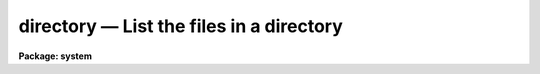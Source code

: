 directory — List the files in a directory
=========================================

**Package: system**

.. raw:: html

  <BODY>
  <TABLE WIDTH="100%" BORDER=0><TR>
  <TD ALIGN=LEFT><FONT SIZE=4>
  <B>directory (Mar87)</B></FONT></TD>
  <TD ALIGN=CENTER><FONT SIZE=4>
  <B>system</B>
  </FONT></TD>
  <TD ALIGN=RIGHT><FONT SIZE=4>
  <B>directory (Mar87)</B></FONT></TD>
  </TR></TABLE><P>
  <TITLE>directory</TITLE>
  <UL>
  </UL>
  <H2><A NAME="s_name">NAME</A></H2>
  <! BeginSection: 'NAME'>
  <UL>
  directory -- list the contents of a file directory
  </UL>
  <! EndSection:   'NAME'>
  <H2><A NAME="s_usage">USAGE</A></H2>
  <! BeginSection: 'USAGE'>
  <UL>
  directory [files]
  </UL>
  <! EndSection:   'USAGE'>
  <H2><A NAME="s_parameters">PARAMETERS</A></H2>
  <! BeginSection: 'PARAMETERS'>
  <UL>
  <DL>
  <DT><B><A NAME="l_files">files</A></B></DT>
  <! Sec='PARAMETERS' Level=0 Label='files' Line='files'>
  <DD>A file template specifying the files to be listed, or the name of the directory
  whose contents are to be listed.  If omitted entirely, the contents of the
  current directory are listed.
  </DD>
  </DL>
  <DL>
  <DT><B><A NAME="l_long">long = no</A></B></DT>
  <! Sec='PARAMETERS' Level=0 Label='long' Line='long = no'>
  <DD>Long format listing.  The long format listing lists each file on a separate
  line, noting the file permissions, file type, file size, modify date, owner,
  etc. of each file.
  </DD>
  </DL>
  <DL>
  <DT><B><A NAME="l_ncols">ncols = 0</A></B></DT>
  <! Sec='PARAMETERS' Level=0 Label='ncols' Line='ncols = 0'>
  <DD>If nonzero, the number of columns of output in multicolumn format.
  </DD>
  </DL>
  <DL>
  <DT><B><A NAME="l_maxch">maxch = 18</A></B></DT>
  <! Sec='PARAMETERS' Level=0 Label='maxch' Line='maxch = 18'>
  <DD>The maximum number of characters to be displayed in each filename.
  Truncation may be desirable when listing a directory containing one or two
  files with very long filenames.
  </DD>
  </DL>
  <DL>
  <DT><B><A NAME="l_sort">sort = yes</A></B></DT>
  <! Sec='PARAMETERS' Level=0 Label='sort' Line='sort = yes'>
  <DD>Sort the file list alphabetically.  If sorting is disabled the directory
  program lists the files in the order in which they are read from the
  directory, which may or may not be sorted.  The directory listing is produced
  line by line as files are read from the directory, rather than accumulating
  the entire file list in memory before composing the table, hence this is the
  fastest method of listing a directory, particularly if the directory is very
  large.
  </DD>
  </DL>
  <DL>
  <DT><B><A NAME="l_all">all = no</A></B></DT>
  <! Sec='PARAMETERS' Level=0 Label='all' Line='all = no'>
  <DD>List all files, including the hidden ("<TT>.</TT>" prefixed) files, and files with
  reserved filename extensions used internally by the VOS.
  </DD>
  </DL>
  </UL>
  <! EndSection:   'PARAMETERS'>
  <H2><A NAME="s_description">DESCRIPTION</A></H2>
  <! BeginSection: 'DESCRIPTION'>
  <UL>
  The <B>directory</B> task lists or prints information describing some subset
  of the files in a directory or directories.  If no name template is given,
  "<TT>.</TT>" is assumed, i.e., all files in the current directory are listed.
  <P>
  The long format listing gives a file type string, followed by
  the name of the owner of the file, the file size, date and time at which
  the file was last modified, and lastly the file name.
  The file type string has fields noting if the file is a directory file (d),
  an executable file (x), a text or binary file (t or b), a protected file (p),
  and summarizing the file permissions (read or write, r or b) for the owner,
  the group, and the rest of the world.  A minus sign indicates that the file
  does not have that particular attribute.
  <P>
  All file names are printed in the IRAF virtual filename syntax, which is the
  same on all host machines.  IRAF filenames may be up to 32 characters in
  length, may contain any combination of alphanumeric characters, underscore,
  or period, and are case sensitive.  Some of the common filename extensions
  are listed below; these are mapped to and from the host filename extensions
  when a file is accessed, a directory is listed, or a filename template is
  expanded.
  <P>
  <PRE>
  	.a	object library
  	.c	C source file
  	.cl	CL source file
  	.e	executable (runnable) file
  	.f	Fortran source file
  	.gX	generic source file (X=[cx])
  	.h	global header file
  	.hlp	help file
  	.o	object file
  	.par	CL parameter file
  	.s	assembler source file
  	.x	SPP source file
  </PRE>
  <P>
  When listing large directories, the time required to accumulate and sort the
  entire directory in memory before producing the output listing may become
  significant (i.e., more than a few seconds).  If this happens, try setting
  the <I>sort</I> option to <I>no</I>, and the directory listing should appear
  immediately.
  </UL>
  <! EndSection:   'DESCRIPTION'>
  <H2><A NAME="s_examples">EXAMPLES</A></H2>
  <! BeginSection: 'EXAMPLES'>
  <UL>
  <P>
  1. List all the files in the current directory in tabular format.
  <P>
  	cl&gt; dir
  <P>
  2. Print detailed information on all files in the current directory.
  <P>
  <PRE>
          cl&gt; dir l+
          -t-rwr-r- iraf         269 Oct 16  1983 README
          dt-rwrwr- iraf        1024 Feb  7 12:48 doc
          -t-rwr-r- iraf          60 Jan 30  1984 files.par
          -t-rwr-r- iraf         420 Jan 30  1984 files.x
          -b-rwrwr- system    187338 Jan 29 19:27 libpkg.a
          xb-rwr-r- iraf      363520 Jan 29 19:29 x_system.e
          -b-rwrwr- system      5037 Jan 19 22:15 x_system.o
          -t-rwr-r- iraf         633 Jan 19 22:01 x_system.x
  </PRE>
  <P>
  3. Print a single column listing of all the files with extension "<TT>.h</TT>"
  in the logical directory "<TT>lib$</TT>".
  <P>
  <PRE>
  	cl&gt; dir lib$*.h l+
  	lib$chars.h
  	lib$clio.h
  	lib$clpopn.h
  	    (etc)
  </PRE>
  <P>
  4. While in the "<TT>system</TT>" directory, print the contents of the parallel
  directory "<TT>dataio</TT>".
  <P>
  <PRE>
  	cl&gt; cd pkg$system
  	cl&gt; dir ../dataio
  </PRE>
  <P>
  5. Test if the file "<TT>alpha</TT>" exists in the current directory.  In the example,
  the output given indicates that the file was not found.
  <P>
  <PRE>
  	cl&gt; dir alpha
  	no files found
  </PRE>
  <P>
  6. Print the contents of the directory USR$2:[IRAF.LOCAL] on the remote VMS
  node "<TT>draco</TT>" (requires IRAF network access to the remote node).
  <P>
  <PRE>
  	cl&gt; dir draco!usr\$2:\[iraf.local]
  </PRE>
  </UL>
  <! EndSection:   'EXAMPLES'>
  <H2><A NAME="s_bugs">BUGS</A></H2>
  <! BeginSection: 'BUGS'>
  <UL>
  There is no provision for wildcarding directories, e.g., "<TT>dir */*.x</TT>".
  The long format listing can currently only be sorted by filename (although
  the <I>sort</I> program may be used in a pipe).  The file existence test will
  not be performed if individual files are named as list elements within
  a filename template.
  </UL>
  <! EndSection:   'BUGS'>
  <H2><A NAME="s_see_also">SEE ALSO</A></H2>
  <! BeginSection: 'SEE ALSO'>
  <UL>
  files, pathnames
  </UL>
  <! EndSection:    'SEE ALSO'>
  
  <! Contents: 'NAME' 'USAGE' 'PARAMETERS' 'DESCRIPTION' 'EXAMPLES' 'BUGS' 'SEE ALSO'  >
  
  </BODY>
  </HTML>